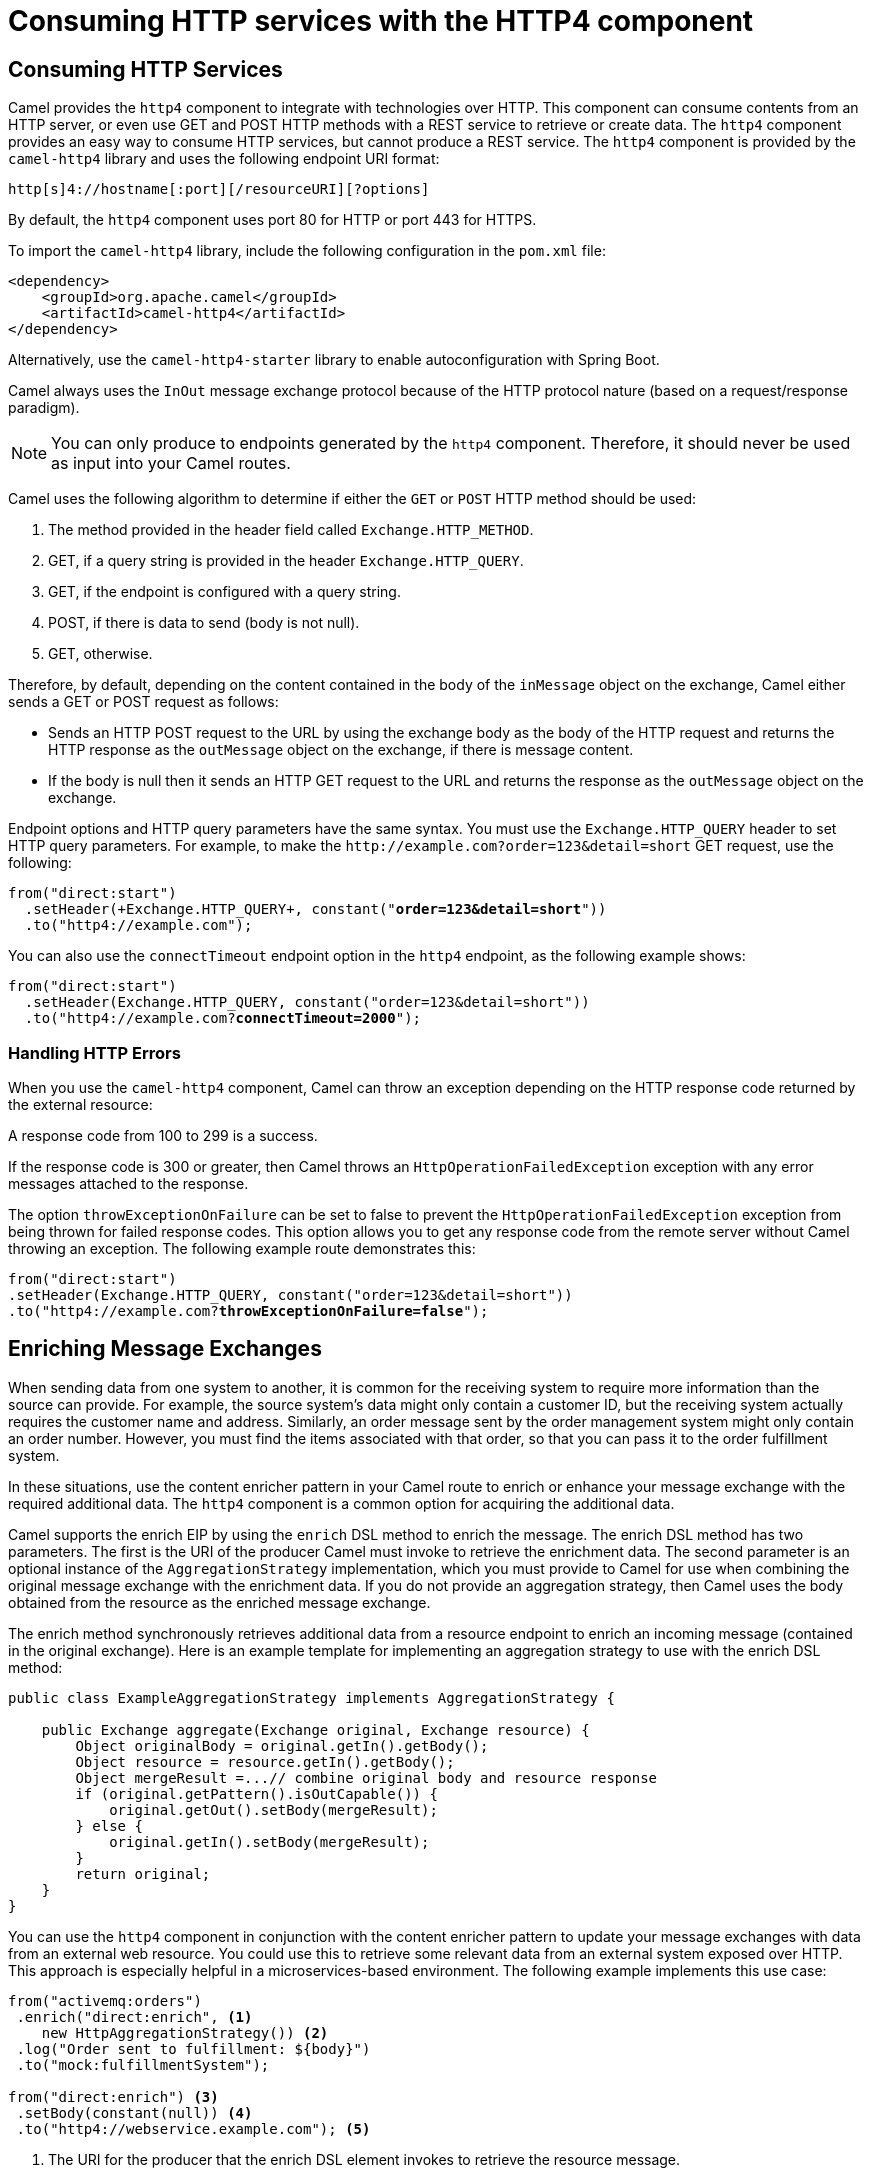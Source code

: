 ifndef::backend-docbook5,backend-docbook45[:imagesdir: ../../..]
[id='resthttp-lecture']
= Consuming HTTP services with the HTTP4 component

== Consuming HTTP Services

Camel provides the `+http4+` component to integrate with technologies over HTTP.
This component can consume contents from an HTTP server, or even use GET and POST HTTP methods with a REST service to retrieve or create data.
The `+http4+` component provides an easy way to consume HTTP services, but cannot produce a REST service.
//ZG: How is this different than the REST dsl? When would you use one over the other?
//RT: Sentence added above.
The `+http4+` component is provided by the `+camel-http4+` library and uses the following endpoint URI format:

[subs=+quotes]
----
http[s]4://hostname[:port][/resourceURI][?options]
----

By default, the `+http4+` component uses port 80 for HTTP or port 443 for HTTPS.

To import the `+camel-http4+` library, include the following configuration in the `+pom.xml+` file:

[subs=+quotes]
----
<dependency>
    <groupId>org.apache.camel</groupId>
    <artifactId>camel-http4</artifactId>
</dependency>
----

Alternatively, use the `+camel-http4-starter+` library to enable autoconfiguration with Spring Boot.

Camel always uses the `+InOut+` message exchange protocol because of the HTTP protocol nature (based on a request/response paradigm).

[NOTE]
====
You can only produce to endpoints generated by the `+http4+` component. Therefore, it should never be used as input into your Camel routes.
====

Camel uses the following algorithm to determine if either the `+GET+` or `+POST+` HTTP method should be used:

. The method provided in the header field called `+Exchange.HTTP_METHOD+`.
. GET, if a query string is provided in the header `+Exchange.HTTP_QUERY+`.
. GET, if the endpoint is configured with a query string.
. POST, if there is data to send (body is not null).
. GET, otherwise.

Therefore, by default, depending on the content contained in the body of the `+inMessage+` object on the exchange, Camel either sends a GET or POST request as follows:

* Sends an HTTP POST request to the URL by using the exchange body as the body of the HTTP request and returns the HTTP response as the `+outMessage+` object on the exchange, if there is message content.
* If the body is null then it sends an HTTP GET request to the URL and returns the response as the `+outMessage+` object on the exchange.

Endpoint options and HTTP query parameters have the same syntax.
You must use the `+Exchange.HTTP_QUERY+` header to set HTTP query parameters.
For example, to make the `+http://example.com?order=123&detail=short+` GET request, use the following:

[subs=+quotes]
----
from("direct:start")
  .setHeader(`+Exchange.HTTP_QUERY+`, constant("*order=123&detail=short*"))
  .to("http4://example.com");
----

You can also use the `+connectTimeout+` endpoint option in the `+http4+` endpoint, as the following example shows:

[subs=+quotes]
----
from("direct:start")
  .setHeader(Exchange.HTTP_QUERY, constant("order=123&detail=short"))
  .to("http4://example.com?*connectTimeout=2000*");
----

=== Handling HTTP Errors

When you use the `+camel-http4+` component, Camel can throw an exception depending on the HTTP response code returned by the external resource:

A response code from 100 to 299 is a success.

If the response code is 300 or greater, then Camel throws an `+HttpOperationFailedException+` exception with any error messages attached to the response.

The option `+throwExceptionOnFailure+` can be set to false to prevent the `+HttpOperationFailedException+` exception from being thrown for failed response codes.
This option allows you to get any response code from the remote server without Camel throwing an exception.
The following example route demonstrates this:

[subs=+quotes]
----
from("direct:start")
.setHeader(Exchange.HTTP_QUERY, constant("order=123&detail=short"))
.to("http4://example.com?*throwExceptionOnFailure=false*");
----

== Enriching Message Exchanges

When sending data from one system to another, it is common for the receiving system to require more information than the source can provide.
For example, the source system's data might only contain a customer ID, but the receiving system actually requires the customer name and address.
Similarly, an order message sent by the order management system might only contain an order number.
However, you must find the items associated with that order, so that you can pass it to the order fulfillment system.

In these situations, use the content enricher pattern in your Camel route to enrich or enhance your message exchange with the required additional data.
The `+http4+` component is a common option for acquiring the additional data.

Camel supports the enrich EIP by using the `+enrich+` DSL method to enrich the message.
The enrich DSL method has two parameters.
The first is the URI of the producer Camel must invoke to retrieve the enrichment data.
The second parameter is an optional instance of the `+AggregationStrategy+` implementation, which you must provide to Camel for use when combining the original message exchange with the enrichment data.
If you do not provide an aggregation strategy, then Camel uses the body obtained from the resource as the enriched message exchange.

The enrich method synchronously retrieves additional data from a resource endpoint to enrich an incoming message (contained in the original exchange).
Here is an example template for implementing an aggregation strategy to use with the enrich DSL method:

[subs=+quotes]
----
public class ExampleAggregationStrategy implements AggregationStrategy {

    public Exchange aggregate(Exchange original, Exchange resource) {
        Object originalBody = original.getIn().getBody();
        Object resource = resource.getIn().getBody();
        Object mergeResult =...// combine original body and resource response
        if (original.getPattern().isOutCapable()) {
            original.getOut().setBody(mergeResult);
        } else {
            original.getIn().setBody(mergeResult);
        }
        return original;
    }
}
----

You can use the `+http4+` component in conjunction with the content enricher pattern to update your message exchanges with data from an external web resource.
You could use this to retrieve some relevant data from an external system exposed over HTTP.
This approach is especially helpful in a microservices-based environment.
The following example implements this use case:

[subs=+quotes]
----
from("activemq:orders")
 .enrich("direct:enrich", <1>
    new HttpAggregationStrategy()) <2>
 .log("Order sent to fulfillment: ${body}")
 .to("mock:fulfillmentSystem");

from("direct:enrich") <3>
 .setBody(constant(null)) <4>
 .to("http4://webservice.example.com"); <5>
----
<1> The URI for the producer that the enrich DSL element invokes to retrieve the resource message.
<2> The `+AggregationStrategy+` implementation that the enrich DSL element uses to combine the original message exchange and the resource message.
<3> The URI for the consumer that the enrich DSL element invokes.
<4> Setting the body of the exchange to null causes the `+http4+` component to send an HTTP GET request to the resource.
<5> The URI for the HTTP component producer is the address of the external web service.

In the Camel route from the previous example, the implementation of `+HttpAggregationStrategy+` that Camel uses to create the enriched message is shown in the following example:

[subs=+quotes]
----
public class HttpAggregationStrategy implements AggregationStrategy{

@Override
public Exchange aggregate(Exchange original, Exchange resource) {
    Order originalBody = original.getIn().getBody(Order.class); <1>
    String resourceResponse = resource.getIn().getBody(String.class); <2>
    originalBody.setFulfilledBy(resourceResponse); <3>
    return original;
  }
}
----
<1> Retrieve the original message exchange body as an instance of the Order model class.
<2> Retrieve the resource message exchange body as a Java String.
<3> Set the response as the fufilledBy property on the Order object.

== Consuming SOAP Services

The Simple Object Access Protocol (SOAP) is an application communication protocol for sending and receiving messages using XML in a way that is  platform independent.
SOAP provides a way to communicate between applications running on different operating systems, with different technologies and programming languages.

While the `+http4+` component could be used to query a SOAP application, additional tools are required to build SOAP requests.
The additional tools are provided by the `+camel-cxf+` library.
The `+camel-cxf+` library provides a `+cxf+` component that is a wrapper for Apache CXF, a Java library for working with web services.
To invoke a SOAP service in a camel route, take the following three steps:

. Create client classes from the WSDL
. Create the request payload
. Set up the CXF (SOAP) endpoint in the route

=== Creating Client Classes from the WSDL

The Web Service Description Language (WSDL) is an XML based definition language.
The WSDL file describes the functionality of a SOAP-based web service.

Use the `+cxf-codgen-plugin+` for Maven to create the Java classes from your WSDL file.
To use this feature, first include the following in your project's `+pom.xml+`:

[subs=+quotes]
----
<plugin>
   <groupId>org.apache.cxf</groupId>
   <artifactId>cxf-codegen-plugin</artifactId> <1>
   <version>${cxf.version}</version>
   <executions>
     <execution>
       <id>generate-sources</id>
       <phase>generate-sources</phase>
       <configuration>
         <wsdlOptions>
           <wsdlOption>
             <wsdl>src/main/resources/wsdl/Footprint.wsdl</wsdl> <2>
           </wsdlOption>
         </wsdlOptions>
       </configuration>
       <goals>
         <goal>wsdl2java</goal>
       </goals>
     </execution>
   </executions>
 </plugin>
----
<1> The `+cxf-codgen-plugin+` creates and compiles Java classes from the WSDL file to the `+target/generated-sources/cxf+` directory.
<2> Obtain the WSDL file from the web service and copy it to the `+src/main/resources/wsdl+` directory.

To generate classes from the WSDL use the following Maven command:

[subs=+quotes]
----
mvn generate-sources
----

=== Creating the Request Payload

Now that you have the WSDL classes generated, use a Java bean to create a Java object of the classes that represent the service's request type.
For the `+Footprint+` service, the request type might be `+GetFootprintRequest+`.
An example class follows:

[subs=+quotes]
----
public class GetFootprintBuilder {

     public GetFootprintRequest getFootprint(String id) {
         GetFootprintRequest request = new GetFootprintRequest();
         request.setID(id);

         return request;
     }
 }
----

This class can now be used in the route.

=== Setting up the CXF (SOAP) Endpoint in the Route

In the route, invoke the Java bean from the previous step.
The following example invokes the `+GetFootprintBuilder+` bean.

[subs=+quotes]
----
from("direct:start")
     .setBody(constant("12"))  <1>
     .bean(GetFootprintBuilder.class) <2>
_..._
----
<1> The value of `+12+` in the message body is set to use in the `+id+` parameter.
<2> When the GetFootprintBuilder bean is invoked, camel uses `+bean parameter binding+` to pass the value 12 as the argument to the `+getFootprint(String id)+` method.
The bean replaces the exchange body with a `+GetFootPrintRequest+` object with an `+id+` value of `+12+`.

Identify the generated `+serviceClass+` for the SOAP operation.
The class is an `+interface+` that includes the values that must match the `+cxf+` component configuration.
Use the `+OPERATION_NAME+` and `+OPERATION_NAMESPACE+` in the message header, as illustrated in the following example:

[subs=+quotes]
----
from("direct:start")
     .setBody(constant("12"))
     .bean(GetFootprintBuilder.class)
     `+.setHeader(CxfConstants.OPERATION_NAME, constant("GetFootprint"))+`
     `.setHeader(CxfConstants.OPERATION_NAMESPACE,
      constant("http://training.redhat.com/FootprintService/"))`

_..._
----

Finally, the `+cxf+` endpoint requires the following parameters.

[subs=+quotes]
----
from("direct:start")
     .setBody(constant("12"))
     .bean(GetFootprintBuilder.class)
     .setHeader(CxfConstants.OPERATION_NAME, constant("GetFootprint"))
     .setHeader(CxfConstants.OPERATION_NAMESPACE,
      constant("http://training.redhat.com/FootprintService/"))
     `+.to("cxf://http://localhost:8423/ws"+` <1>
     `++ "?serviceClass=com.redhattraining.service.FootprintServiceEndpoint")+` <2>
----
<1>  URL for the service
<2> Interface generated by the `+cxf-codegen-plugin+` plug-in that represents the SOAP service endpoint.


== {nbsp}

[role="References"]
[NOTE]
====
https://tomd.xyz/camel-consume-soap-service/[Consuming a SOAP service with Apache Camel]

// Template for a reference that does link to Red Hat Documentation.
For more information, refer to the _Http4 Component_ chapter in the _Apache Camel Component Reference_ at https://access.redhat.com/documentation/en-us/red_hat_fuse/7.10/html-single/apache_camel_component_reference/index#http4-component

For more information, refer to the _CXF Component_ chapter in the _Apache Camel Component Reference_ at  https://access.redhat.com/documentation/en-us/red_hat_fuse/7.10/html-single/apache_camel_component_reference/index#cxf-component
====
